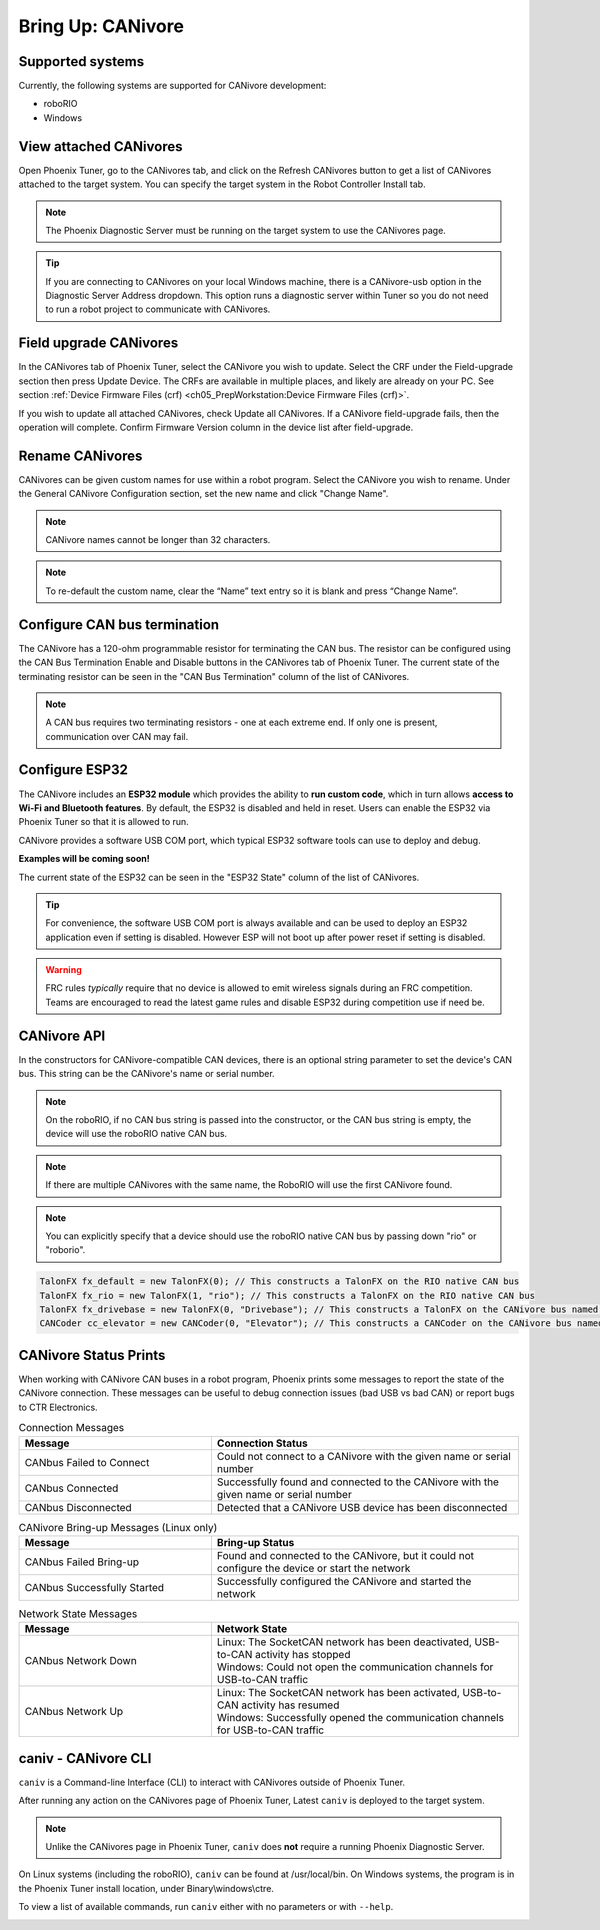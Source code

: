 .. _ch08a_BringUpCANivore:

Bring Up: CANivore 
==================

Supported systems
~~~~~~~~~~~~~~~~~~~~~~~~~~~~~~~~~~~~~~~~~~~~~~~~~~~~~~~~~~~~~~~~~~~~~~~~~~~~~~~~~~~~~~
Currently, the following systems are supported for CANivore development:

- roboRIO
- Windows

View attached CANivores
~~~~~~~~~~~~~~~~~~~~~~~~~~~~~~~~~~~~~~~~~~~~~~~~~~~~~~~~~~~~~~~~~~~~~~~~~~~~~~~~~~~~~~
Open Phoenix Tuner, go to the CANivores tab, and click on the Refresh CANivores button to get a list of CANivores
attached to the target system. You can specify the target system in the Robot Controller Install tab.

.. image:: img/bring-8a-list.png

.. note:: The Phoenix Diagnostic Server must be running on the target system to use the CANivores page.

.. tip:: If you are connecting to CANivores on your local Windows machine, there is a CANivore-usb option in the Diagnostic Server Address dropdown.
	This option runs a diagnostic server within Tuner so you do not need to run a robot project to communicate with CANivores.
	|_Windows_CANivore_USB_Image_|

.. |_Windows_CANivore_USB_Image_| image:: img/bring-8a-win-canivore-usb.png

Field upgrade CANivores
~~~~~~~~~~~~~~~~~~~~~~~~~~~~~~~~~~~~~~~~~~~~~~~~~~~~~~~~~~~~~~~~~~~~~~~~~~~~~~~~~~~~~~
In the CANivores tab of Phoenix Tuner, select the CANivore you wish to update.
Select the CRF under the Field-upgrade section then press Update Device.
The CRFs are available in multiple places, and likely are already on your PC. See section :ref:`Device Firmware Files (crf) <ch05_PrepWorkstation:Device Firmware Files (crf)>`.

If you wish to update all attached CANivores, check Update all CANivores. If a CANivore field-upgrade fails, then the operation will complete.
Confirm Firmware Version column in the device list after field-upgrade.

.. image:: img/bring-8a-field-upgrade.png

Rename CANivores
~~~~~~~~~~~~~~~~~~~~~~~~~~~~~~~~~~~~~~~~~~~~~~~~~~~~~~~~~~~~~~~~~~~~~~~~~~~~~~~~~~~~~~
CANivores can be given custom names for use within a robot program.
Select the CANivore you wish to rename. Under the General CANivore Configuration section, set the new name and click "Change Name".

.. note:: CANivore names cannot be longer than 32 characters.

.. note:: To re-default the custom name, clear the “Name” text entry so it is blank and press “Change Name”.

.. image:: img/bring-8a-name.png

Configure CAN bus termination
~~~~~~~~~~~~~~~~~~~~~~~~~~~~~~~~~~~~~~~~~~~~~~~~~~~~~~~~~~~~~~~~~~~~~~~~~~~~~~~~~~~~~~
The CANivore has a 120-ohm programmable resistor for terminating the CAN bus. The resistor can be configured using the CAN Bus Termination
Enable and Disable buttons in the CANivores tab of Phoenix Tuner.
The current state of the terminating resistor can be seen in the "CAN Bus Termination" column of the list of CANivores.

.. note:: A CAN bus requires two terminating resistors - one at each extreme end. If only one is present, communication over CAN may fail.

.. image:: img/bring-8a-can-termination.png

Configure ESP32
~~~~~~~~~~~~~~~~~~~~~~~~~~~~~~~~~~~~~~~~~~~~~~~~~~~~~~~~~~~~~~~~~~~~~~~~~~~~~~~~~~~~~~
The CANivore includes an **ESP32 module** which provides the ability to **run custom code**, which in turn allows **access to Wi-Fi and Bluetooth features**.
By default, the ESP32 is disabled and held in reset.  Users can enable the ESP32 via Phoenix Tuner so that it is allowed to run.

CANivore provides a software USB COM port, which typical ESP32 software tools can use to deploy and debug.

**Examples will be coming soon!**

The current state of the ESP32 can be seen in the "ESP32 State" column of the list of CANivores.

.. tip:: For convenience, the software USB COM port is always available and can be used to deploy an ESP32 application even if setting is disabled.  However ESP will not boot up after power reset if setting is disabled.

.. warning:: FRC rules *typically* require that no device is allowed to emit wireless signals during an FRC competition.
	Teams are encouraged to read the latest game rules and disable ESP32 during competition use if need be.

.. image:: img/bring-8a-ESP32.png

CANivore API
~~~~~~~~~~~~~~~~~~~~~~~~~~~~~~~~~~~~~~~~~~~~~~~~~~~~~~~~~~~~~~~~~~~~~~~~~~~~~~~~~~~~~~
In the constructors for CANivore-compatible CAN devices, there is an optional string parameter to set the device's CAN bus.
This string can be the CANivore's name or serial number.

.. note:: On the roboRIO, if no CAN bus string is passed into the constructor, or the CAN bus string is empty, the device will use the roboRIO native CAN bus.

.. note:: If there are multiple CANivores with the same name, the RoboRIO will use the first CANivore found.

.. note:: You can explicitly specify that a device should use the roboRIO native CAN bus by passing down "rio" or "roborio".

.. code-block:: java

	TalonFX fx_default = new TalonFX(0); // This constructs a TalonFX on the RIO native CAN bus
	TalonFX fx_rio = new TalonFX(1, "rio"); // This constructs a TalonFX on the RIO native CAN bus
	TalonFX fx_drivebase = new TalonFX(0, "Drivebase"); // This constructs a TalonFX on the CANivore bus named "Drivebase"
	CANCoder cc_elevator = new CANCoder(0, "Elevator"); // This constructs a CANCoder on the CANivore bus named "Elevator"

CANivore Status Prints
~~~~~~~~~~~~~~~~~~~~~~~~~~~~~~~~~~~~~~~~~~~~~~~~~~~~~~~~~~~~~~~~~~~~~~~~~~~~~~~~~~~~~~
When working with CANivore CAN buses in a robot program, Phoenix prints some messages to report the state of the
CANivore connection. These messages can be useful to debug connection issues (bad USB vs bad CAN) or report bugs
to CTR Electronics.

.. list-table:: Connection Messages
	:widths: 50 80
  	:header-rows: 1

	* - Message
	  - Connection Status
	* - CANbus Failed to Connect
	  - Could not connect to a CANivore with the given name or serial number
	* - CANbus Connected
	  - Successfully found and connected to the CANivore with the given name or serial number
	* - CANbus Disconnected
	  - Detected that a CANivore USB device has been disconnected

.. list-table:: CANivore Bring-up Messages (Linux only)
	:widths: 50 80
  	:header-rows: 1

	* - Message
	  - Bring-up Status
	* - CANbus Failed Bring-up
	  - Found and connected to the CANivore, but it could not configure the device or start the network
	* - CANbus Successfully Started
	  - Successfully configured the CANivore and started the network

.. list-table:: Network State Messages
	:widths: 50 80
  	:header-rows: 1

	* - Message
	  - Network State
	* - CANbus Network Down
	  - | Linux: The SocketCAN network has been deactivated, USB-to-CAN activity has stopped
	    | Windows: Could not open the communication channels for USB-to-CAN traffic
	* - CANbus Network Up
	  - | Linux: The SocketCAN network has been activated, USB-to-CAN activity has resumed
	    | Windows: Successfully opened the communication channels for USB-to-CAN traffic
     

caniv - CANivore CLI
~~~~~~~~~~~~~~~~~~~~~~~~~~~~~~~~~~~~~~~~~~~~~~~~~~~~~~~~~~~~~~~~~~~~~~~~~~~~~~~~~~~~~~
``caniv`` is a Command-line Interface (CLI) to interact with CANivores outside of Phoenix Tuner.

After running any action on the CANivores page of Phoenix Tuner, Latest ``caniv`` is deployed to the target system. 

.. note:: Unlike the CANivores page in Phoenix Tuner, ``caniv`` does **not** require a running Phoenix Diagnostic Server.

On Linux systems (including the roboRIO), ``caniv`` can be found at /usr/local/bin. On Windows systems, the program
is in the Phoenix Tuner install location, under Binary\\windows\\ctre.

To view a list of available commands, run ``caniv`` either with no parameters or with ``--help``.

.. image:: img/bring-8a-caniv.png
